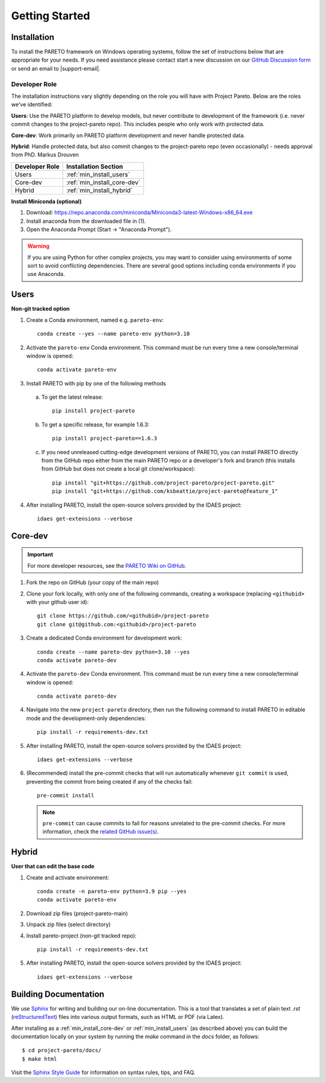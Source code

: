 Getting Started
===============

.. _PARETO Installation:

Installation
------------

To install the PARETO framework on Windows operating systems, follow the set of instructions below
that are appropriate for your needs. If you need assistance please contact start a new discussion on
our `GitHub Discussion form <https://github.com/project-pareto/project-pareto/discussions>`_ or send
an email to |support-email|.

Developer Role
^^^^^^^^^^^^^^

The installation instructions vary slightly depending on the role you will have with Project Pareto.
Below are the roles we've identified:

**Users**: Use the PARETO platform to develop models, but never contribute to
development of the framework (i.e. never commit changes to the project-pareto
repo). This includes people who only work with protected data.

**Core-dev**: Work primarily on PARETO platform development and never handle
protected data.

**Hybrid**: Handle protected data, but also commit changes to the project-pareto
repo (even occasionally) - needs approval from PhD. Markus Drouven

+------------------+-----------------------------+
| Developer Role   | Installation Section        |
+==================+=============================+
| Users            | :ref:`min_install_users`    |
+------------------+-----------------------------+
| Core-dev         | :ref:`min_install_core-dev` |
+------------------+-----------------------------+
| Hybrid           | :ref:`min_install_hybrid`   |
+------------------+-----------------------------+

**Install Miniconda (optional)**

1. Download: https://repo.anaconda.com/miniconda/Miniconda3-latest-Windows-x86_64.exe
2. Install anaconda from the downloaded file in (1).
3. Open the Anaconda Prompt (Start -> "Anaconda Prompt").

.. warning:: If you are using Python for other complex projects, you may want to
            consider using environments of some sort to avoid conflicting
            dependencies.  There are several good options including conda
            environments if you use Anaconda.

.. _min_install_users:

Users
-----
**Non-git tracked option**

1. Create a Conda environment, named e.g. ``pareto-env``::

    conda create --yes --name pareto-env python=3.10

2. Activate the ``pareto-env`` Conda environment. This command must be run every time a new console/terminal window is opened::

    conda activate pareto-env

3. Install PARETO with pip by one of the following methods

  a. To get the latest release::

      pip install project-pareto

  b. To get a specific release, for example 1.6.3::

      pip install project-pareto==1.6.3

  c. If you need unreleased cutting-edge development versions of PARETO, you
     can install PARETO directly from the GitHub repo either from the main
     PARETO repo or a developer's fork and branch (this installs from GitHub
     but does not create a local git clone/workspace)::

      pip install "git+https://github.com/project-pareto/project-pareto.git"
      pip install "git+https://github.com/ksbeattie/project-pareto@feature_1"

4. After installing PARETO, install the open-source solvers provided by the IDAES project::

    idaes get-extensions --verbose

.. _min_install_core-dev:

Core-dev
--------

.. important:: For more developer resources, see the `PARETO Wiki on GitHub <https://github.com/project-pareto/project-pareto/wiki>`_.

1. Fork the repo on GitHub (your copy of the main repo)

2. Clone your fork locally, with only one of the following commands, creating a
   workspace (replacing ``<githubid>`` with your github user id)::

    git clone https://github.com/<githubid>/project-pareto
    git clone git@github.com:<githubid>/project-pareto

3. Create a dedicated Conda environment for development work::

    conda create --name pareto-dev python=3.10 --yes
    conda activate pareto-dev

4. Activate the ``pareto-dev`` Conda environment. This command must be run every time a new console/terminal window is opened::

    conda activate pareto-dev

4. Navigate into the new ``project-pareto`` directory, then run the following command to install 
   PARETO in editable mode and the development-only dependencies::

    pip install -r requirements-dev.txt

5. After installing PARETO, install the open-source solvers provided by the IDAES project::

    idaes get-extensions --verbose

6. (Recommended) install the pre-commit checks that will run automatically whenever ``git commit`` is used, preventing the commit from being created if any of the checks fail::

    pre-commit install

   .. note:: ``pre-commit`` can cause commits to fail for reasons unrelated to the pre-commit checks. For more information, check the `related GitHub issue(s) <https://github.com/project-pareto/project-pareto/issues?q=is%3Aissue+is%3Aopen+label%3Apre-commit>`_.

.. _min_install_hybrid:

Hybrid
------

**User that can edit the base code**

1. Create and activate environment::

    conda create -n pareto-env python=3.9 pip --yes
    conda activate pareto-env

2. Download zip files (project-pareto-main)

3. Unpack zip files (select directory)

4. Install pareto-project (non-git tracked repo)::

    pip install -r requirements-dev.txt

5. After installing PARETO, install the open-source solvers provided by the IDAES project::

    idaes get-extensions --verbose

Building Documentation
----------------------

We use `Sphinx <https://www.sphinx-doc.org/>`_ for writing and building our on-line documentation.
This is a tool that translates a set of plain text `.rst` (`reStructuredText
<https://docutils.sourceforge.io/rst.html>`_) files into various output formats, such as HTML or PDF
(via Latex).

After installing as a :ref:`min_install_core-dev` or :ref:`min_install_users` (as described above)
you can build the documentation locally on your system by running the `make` command in the `docs`
folder, as follows::

    $ cd project-pareto/docs/
    $ make html

Visit the `Sphinx Style Guide <https://www.sphinx-doc.org/en/master/usage/restructuredtext/basics.html>`_ for information on
syntax rules, tips, and FAQ.
